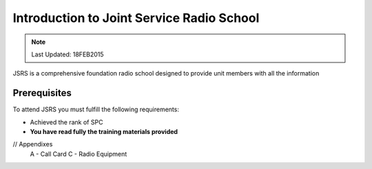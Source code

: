 Introduction to Joint Service Radio School
================================================

.. note:: Last Updated: 18FEB2015

JSRS is a comprehensive foundation radio school designed to provide unit members with all the information

Prerequisites
---------------

To attend JSRS you must fulfill the following requirements:

* Achieved the rank of SPC

* **You have read fully the training materials provided**


// Appendixes
  A - Call Card
  C - Radio Equipment
